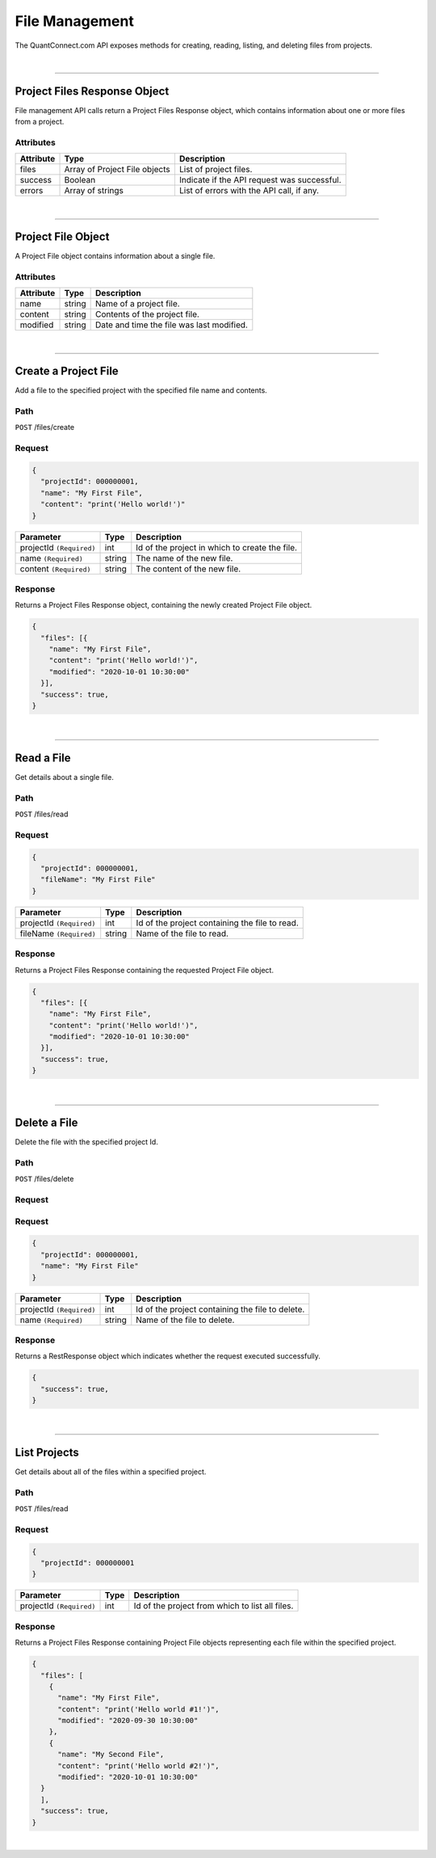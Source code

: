 ==================
File Management
==================

The QuantConnect.com API exposes methods for creating, reading, listing, and deleting files from projects.

|

----------------------------------------------------------------

Project Files Response Object
-----------------------------

File management API calls return a Project Files Response object, which contains information about one or more files from a project.

Attributes
==========

.. list-table::
   :header-rows: 1

   * - Attribute
     - Type
     - Description
   * - files
     - Array of Project File objects
     - List of project files.
   * - success
     - Boolean
     - Indicate if the API request was successful.
   * - errors
     - Array of strings
     - List of errors with the API call, if any.

|

----------------------------------------------------------------

Project File Object
-------------------

A Project File object contains information about a single file.

Attributes
==========

.. list-table::
   :header-rows: 1

   * - Attribute
     - Type
     - Description
   * - name
     - string
     - Name of a project file.
   * - content
     - string
     - Contents of the project file.
   * - modified
     - string
     - Date and time the file was last modified.

|

----------------------------------------------------------------

Create a Project File
---------------------

Add a file to the specified project with the specified file name and contents.

Path
====

``POST`` /files/create

Request
=======

.. code-block::

    {
      "projectId": 000000001,
      "name": "My First File",
      "content": "print('Hello world!')"
    }

.. list-table::
   :header-rows: 1

   * - Parameter
     - Type
     - Description
   * - projectId ``(Required)``
     - int
     - Id of the project in which to create the file.
   * - name ``(Required)``
     - string
     - The name of the new file.
   * - content ``(Required)``
     - string
     - The content of the new file.

Response
========

Returns a Project Files Response object, containing the newly created Project File object.

.. code-block::

    {
      "files": [{
        "name": "My First File",
        "content": "print('Hello world!')",
        "modified": "2020-10-01 10:30:00"
      }],
      "success": true,
    }

|

----------------------------------------------------------------

Read a File
-----------

Get details about a single file.

Path
====

``POST`` /files/read

Request
=======

.. code-block::

    {
      "projectId": 000000001,
      "fileName": "My First File"
    }

.. list-table::
   :header-rows: 1

   * - Parameter
     - Type
     - Description
   * - projectId ``(Required)``
     - int
     - Id of the project containing the file to read.
   * - fileName ``(Required)``
     - string
     - Name of the file to read.

Response
========

Returns a Project Files Response containing the requested Project File object.

.. code-block::

    {
      "files": [{
        "name": "My First File",
        "content": "print('Hello world!')",
        "modified": "2020-10-01 10:30:00"
      }],
      "success": true,
    }

|

----------------------------------------------------------------

Delete a File
-------------

Delete the file with the specified project Id.

Path
====

``POST`` /files/delete

Request
=======

Request
=======

.. code-block::

    {
      "projectId": 000000001,
      "name": "My First File"
    }

.. list-table::
   :header-rows: 1

   * - Parameter
     - Type
     - Description
   * - projectId ``(Required)``
     - int
     - Id of the project containing the file to delete.
   * - name ``(Required)``
     - string
     - Name of the file to delete.

Response
========

Returns a RestResponse object which indicates whether the request executed successfully.

.. code-block::

    {
      "success": true,
    }

|

----------------------------------------------------------------

List Projects
-------------

Get details about all of the files within a specified project.

Path
====

``POST`` /files/read

Request
=======

.. code-block::

    {
      "projectId": 000000001
    }

.. list-table::
   :header-rows: 1

   * - Parameter
     - Type
     - Description
   * - projectId ``(Required)``
     - int
     - Id of the project from which to list all files.

Response
========

Returns a Project Files Response containing Project File objects representing each file within the specified project.

.. code-block::

    {
      "files": [
        {
          "name": "My First File",
          "content": "print('Hello world #1!')",
          "modified": "2020-09-30 10:30:00"
        },
        {
          "name": "My Second File",
          "content": "print('Hello world #2!')",
          "modified": "2020-10-01 10:30:00"
      }
      ],
      "success": true,
    }

|
